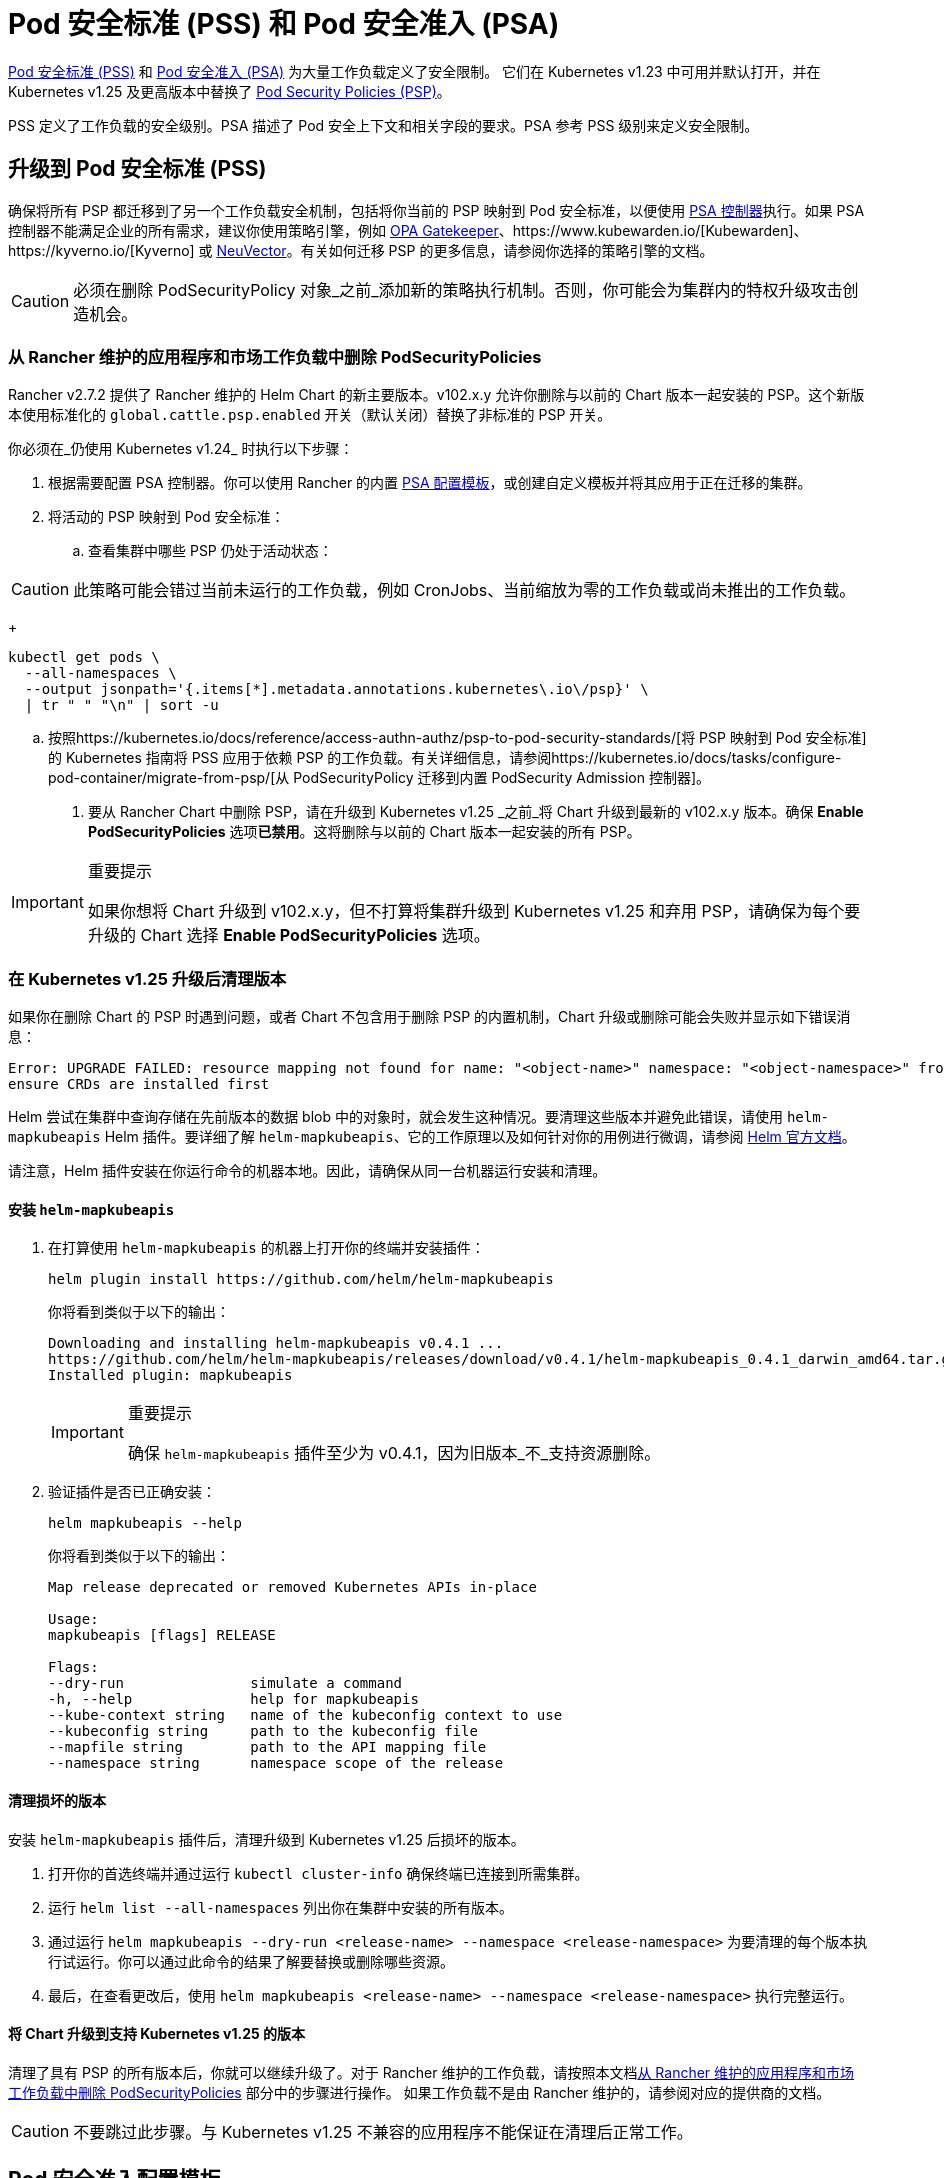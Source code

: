 = Pod 安全标准 (PSS) 和 Pod 安全准入 (PSA)

https://kubernetes.io/docs/concepts/security/pod-security-standards/[Pod 安全标准 (PSS)] 和 https://kubernetes.io/docs/concepts/security/pod-security-admission/[Pod 安全准入 (PSA)] 为大量工作负载定义了安全限制。
它们在 Kubernetes v1.23 中可用并默认打开，并在 Kubernetes v1.25 及更高版本中替换了 https://kubernetes.io/docs/concepts/security/pod-security-policy/[Pod Security Policies (PSP)]。

PSS 定义了工作负载的安全级别。PSA 描述了 Pod 安全上下文和相关字段的要求。PSA 参考 PSS 级别来定义安全限制。

== 升级到 Pod 安全标准 (PSS)

确保将所有 PSP 都迁移到了另一个工作负载安全机制，包括将你当前的 PSP 映射到 Pod 安全标准，以便使用 https://kubernetes.io/docs/concepts/security/pod-security-admission/[PSA 控制器]执行。如果 PSA 控制器不能满足企业的所有需求，建议你使用策略引擎，例如 https://github.com/open-policy-agent/gatekeeper[OPA Gatekeeper]、https://www.kubewarden.io/[Kubewarden]、https://kyverno.io/[Kyverno] 或 https://neuvector.com/[NeuVector]。有关如何迁移 PSP 的更多信息，请参阅你选择的策略引擎的文档。

[CAUTION]
====
必须在删除 PodSecurityPolicy 对象_之前_添加新的策略执行机制。否则，你可能会为集群内的特权升级攻击创造机会。
====


=== 从 Rancher 维护的应用程序和市场工作负载中删除 PodSecurityPolicies

Rancher v2.7.2 提供了 Rancher 维护的 Helm Chart 的新主要版本。v102.x.y 允许你删除与以前的 Chart 版本一起安装的 PSP。这个新版本使用标准化的 `global.cattle.psp.enabled` 开关（默认关闭）替换了非标准的 PSP 开关。

你必须在_仍使用 Kubernetes v1.24_ 时执行以下步骤：

. 根据需要配置 PSA 控制器。你可以使用 Rancher 的内置 <<_pod_安全准入配置模板,PSA 配置模板>>，或创建自定义模板并将其应用于正在迁移的集群。
. 将活动的 PSP 映射到 Pod 安全标准：
 .. 查看集群中哪些 PSP 仍处于活动状态：

[CAUTION]
====
此策略可能会错过当前未运行的工作负载，例如 CronJobs、当前缩放为零的工作负载或尚未推出的工作负载。
====

+
[,shell]
----
kubectl get pods \
  --all-namespaces \
  --output jsonpath='{.items[*].metadata.annotations.kubernetes\.io\/psp}' \
  | tr " " "\n" | sort -u
----

 .. 按照https://kubernetes.io/docs/reference/access-authn-authz/psp-to-pod-security-standards/[将 PSP 映射到 Pod 安全标准]的 Kubernetes 指南将 PSS 应用于依赖 PSP 的工作负载。有关详细信息，请参阅https://kubernetes.io/docs/tasks/configure-pod-container/migrate-from-psp/[从 PodSecurityPolicy 迁移到内置 PodSecurity Admission 控制器]。
. 要从 Rancher Chart 中删除 PSP，请在升级到 Kubernetes v1.25 _之前_将 Chart 升级到最新的 v102.x.y 版本。确保 *Enable PodSecurityPolicies* 选项**已禁用**。这将删除与以前的 Chart 版本一起安装的所有 PSP。

[IMPORTANT]
.重要提示
====
如果你想将 Chart 升级到 v102.x.y，但不打算将集群升级到 Kubernetes v1.25 和弃用 PSP，请确保为每个要升级的 Chart 选择 *Enable PodSecurityPolicies* 选项。
====


=== 在 Kubernetes v1.25 升级后清理版本

如果你在删除 Chart 的 PSP 时遇到问题，或者 Chart 不包含用于删除 PSP 的内置机制，Chart 升级或删除可能会失败并显示如下错误消息：

[,console]
----
Error: UPGRADE FAILED: resource mapping not found for name: "<object-name>" namespace: "<object-namespace>" from "": no matches for kind "PodSecurityPolicy" in version "policy/v1beta1"
ensure CRDs are installed first
----

Helm 尝试在集群中查询存储在先前版本的数据 blob 中的对象时，就会发生这种情况。要清理这些版本并避免此错误，请使用 `helm-mapkubeapis` Helm 插件。要详细了解 `helm-mapkubeapis`、它的工作原理以及如何针对你的用例进行微调，请参阅 https://github.com/helm/helm-mapkubeapis#readme[Helm 官方文档]。

请注意，Helm 插件安装在你运行命令的机器本地。因此，请确保从同一台机器运行安装和清理。

==== 安装 `helm-mapkubeapis`

. 在打算使用 `helm-mapkubeapis` 的机器上打开你的终端并安装插件：
+
[,shell]
----
helm plugin install https://github.com/helm/helm-mapkubeapis
----
+
你将看到类似于以下的输出：
+
[,console]
----
Downloading and installing helm-mapkubeapis v0.4.1 ...
https://github.com/helm/helm-mapkubeapis/releases/download/v0.4.1/helm-mapkubeapis_0.4.1_darwin_amd64.tar.gz
Installed plugin: mapkubeapis
----
+

[IMPORTANT]
.重要提示
====
确保 `helm-mapkubeapis` 插件至少为 v0.4.1，因为旧版本_不_支持资源删除。
====


. 验证插件是否已正确安装：
+
[,shell]
----
helm mapkubeapis --help
----
+
你将看到类似于以下的输出：
+
[,console]
----
Map release deprecated or removed Kubernetes APIs in-place

Usage:
mapkubeapis [flags] RELEASE

Flags:
--dry-run               simulate a command
-h, --help              help for mapkubeapis
--kube-context string   name of the kubeconfig context to use
--kubeconfig string     path to the kubeconfig file
--mapfile string        path to the API mapping file
--namespace string      namespace scope of the release
----

==== 清理损坏的版本

安装 `helm-mapkubeapis` 插件后，清理升级到 Kubernetes v1.25 后损坏的版本。

. 打开你的首选终端并通过运行 `kubectl cluster-info` 确保终端已连接到所需集群。
. 运行 `helm list --all-namespaces` 列出你在集群中安装的所有版本。
. 通过运行 `helm mapkubeapis --dry-run <release-name> --namespace <release-namespace>` 为要清理的每个版本执行试运行。你可以通过此命令的结果了解要替换或删除哪些资源。
. 最后，在查看更改后，使用 `helm mapkubeapis <release-name> --namespace <release-namespace>` 执行完整运行。

==== 将 Chart 升级到支持 Kubernetes v1.25 的版本

清理了具有 PSP 的所有版本后，你就可以继续升级了。对于 Rancher 维护的工作负载，请按照本文档<<_从_rancher_维护的应用程序和市场工作负载中删除_podsecuritypolicies,从 Rancher 维护的应用程序和市场工作负载中删除 PodSecurityPolicies>> 部分中的步骤进行操作。
如果工作负载不是由 Rancher 维护的，请参阅对应的提供商的文档。

[CAUTION]
====
不要跳过此步骤。与 Kubernetes v1.25 不兼容的应用程序不能保证在清理后正常工作。
====


== Pod 安全准入配置模板

Rancher 提供了 PSA 配置模板。它们是可以应用到集群的预定义安全配置。Rancher 管理员（或具有权限的人员）可以xref:psact.adoc[创建、管理和编辑] PSA 模板。

=== 受 PSA 限制的集群上的 Rancher

Rancher system 命名空间也受到 PSA 模板描述的限制性安全策略的影响。你需要在分配模板后豁免 Rancher 的 system 命名空间，否则集群将无法正常运行。有关详细信息，请参阅 link:psact.adoc#豁免必须的-rancher-命名空间[Pod 安全准入 (PSA) 配置模板]。

有关运行 Rancher 所需的所有豁免的完整文件，请参阅此xref:sample-psact.adoc[准入配置示例]。
